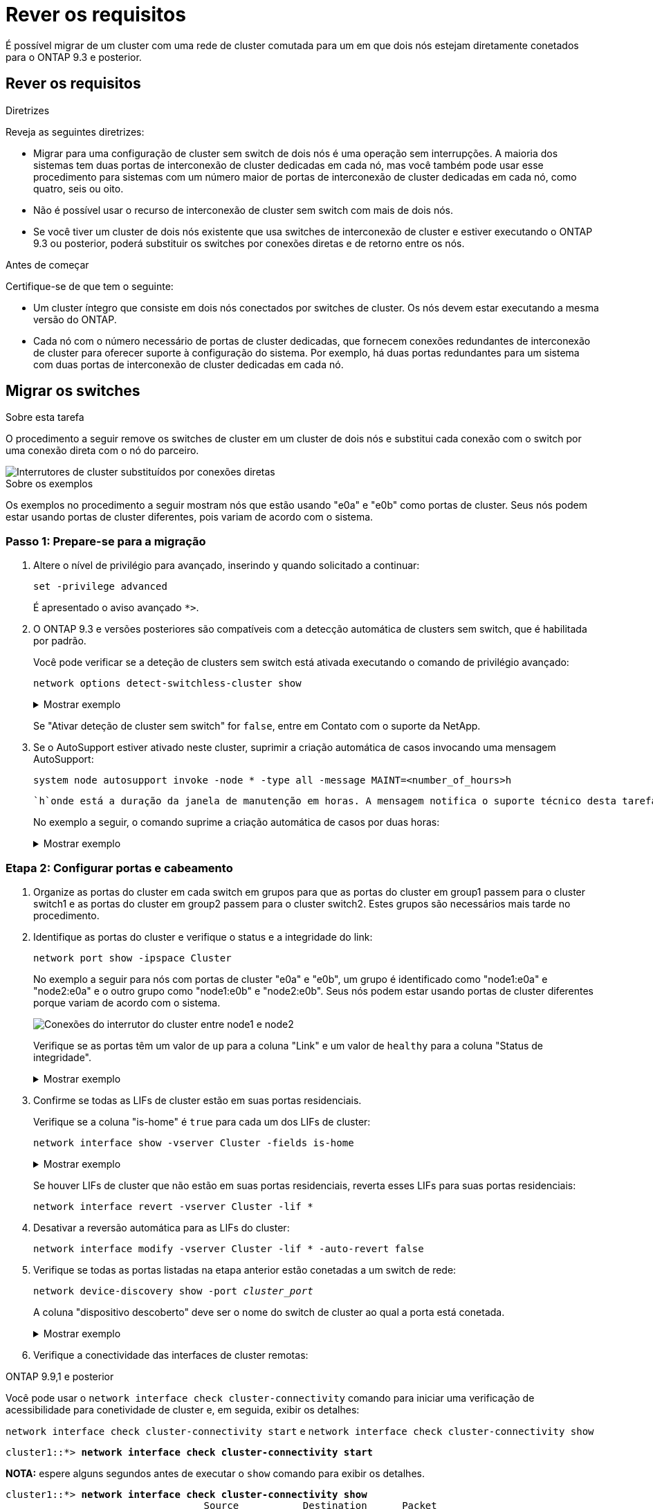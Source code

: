 = Rever os requisitos
:allow-uri-read: 


É possível migrar de um cluster com uma rede de cluster comutada para um em que dois nós estejam diretamente conetados para o ONTAP 9.3 e posterior.



== Rever os requisitos

.Diretrizes
Reveja as seguintes diretrizes:

* Migrar para uma configuração de cluster sem switch de dois nós é uma operação sem interrupções. A maioria dos sistemas tem duas portas de interconexão de cluster dedicadas em cada nó, mas você também pode usar esse procedimento para sistemas com um número maior de portas de interconexão de cluster dedicadas em cada nó, como quatro, seis ou oito.
* Não é possível usar o recurso de interconexão de cluster sem switch com mais de dois nós.
* Se você tiver um cluster de dois nós existente que usa switches de interconexão de cluster e estiver executando o ONTAP 9.3 ou posterior, poderá substituir os switches por conexões diretas e de retorno entre os nós.


.Antes de começar
Certifique-se de que tem o seguinte:

* Um cluster íntegro que consiste em dois nós conectados por switches de cluster. Os nós devem estar executando a mesma versão do ONTAP.
* Cada nó com o número necessário de portas de cluster dedicadas, que fornecem conexões redundantes de interconexão de cluster para oferecer suporte à configuração do sistema. Por exemplo, há duas portas redundantes para um sistema com duas portas de interconexão de cluster dedicadas em cada nó.




== Migrar os switches

.Sobre esta tarefa
O procedimento a seguir remove os switches de cluster em um cluster de dois nós e substitui cada conexão com o switch por uma conexão direta com o nó do parceiro.

image::../media/tnsc_clusterswitches_and_direct_connections.PNG[Interrutores de cluster substituídos por conexões diretas]

.Sobre os exemplos
Os exemplos no procedimento a seguir mostram nós que estão usando "e0a" e "e0b" como portas de cluster. Seus nós podem estar usando portas de cluster diferentes, pois variam de acordo com o sistema.



=== Passo 1: Prepare-se para a migração

. Altere o nível de privilégio para avançado, inserindo `y` quando solicitado a continuar:
+
`set -privilege advanced`

+
É apresentado o aviso avançado `*>`.

. O ONTAP 9.3 e versões posteriores são compatíveis com a detecção automática de clusters sem switch, que é habilitada por padrão.
+
Você pode verificar se a deteção de clusters sem switch está ativada executando o comando de privilégio avançado:

+
`network options detect-switchless-cluster show`

+
.Mostrar exemplo
[%collapsible]
====
A saída de exemplo a seguir mostra se a opção está ativada.

[listing]
----
cluster::*> network options detect-switchless-cluster show
   (network options detect-switchless-cluster show)
Enable Switchless Cluster Detection: true
----
====
+
Se "Ativar deteção de cluster sem switch" for `false`, entre em Contato com o suporte da NetApp.

. Se o AutoSupport estiver ativado neste cluster, suprimir a criação automática de casos invocando uma mensagem AutoSupport:
+
`system node autosupport invoke -node * -type all -message MAINT=<number_of_hours>h`

+
 `h`onde está a duração da janela de manutenção em horas. A mensagem notifica o suporte técnico desta tarefa de manutenção para que possa suprimir a criação automática de casos durante a janela de manutenção.

+
No exemplo a seguir, o comando suprime a criação automática de casos por duas horas:

+
.Mostrar exemplo
[%collapsible]
====
[listing]
----
cluster::*> system node autosupport invoke -node * -type all -message MAINT=2h
----
====




=== Etapa 2: Configurar portas e cabeamento

. Organize as portas do cluster em cada switch em grupos para que as portas do cluster em group1 passem para o cluster switch1 e as portas do cluster em group2 passem para o cluster switch2. Estes grupos são necessários mais tarde no procedimento.
. Identifique as portas do cluster e verifique o status e a integridade do link:
+
`network port show -ipspace Cluster`

+
No exemplo a seguir para nós com portas de cluster "e0a" e "e0b", um grupo é identificado como "node1:e0a" e "node2:e0a" e o outro grupo como "node1:e0b" e "node2:e0b". Seus nós podem estar usando portas de cluster diferentes porque variam de acordo com o sistema.

+
image::../media/tnsc_clusterswitch_connections.PNG[Conexões do interrutor do cluster entre node1 e node2]

+
Verifique se as portas têm um valor de `up` para a coluna "Link" e um valor de `healthy` para a coluna "Status de integridade".

+
.Mostrar exemplo
[%collapsible]
====
[listing]
----
cluster::> network port show -ipspace Cluster
Node: node1
                                                                 Ignore
                                             Speed(Mbps) Health  Health
Port  IPspace   Broadcast Domain Link  MTU   Admin/Oper	 Status  Status
----- --------- ---------------- ----- ----- ----------- ------- -------
e0a   Cluster   Cluster          up    9000  auto/10000  healthy false
e0b   Cluster   Cluster          up    9000  auto/10000  healthy false

Node: node2
                                                                 Ignore
                                             Speed(Mbps) Health  Health
Port  IPspace   Broadcast Domain Link  MTU   Admin/Oper	 Status  Status
----- --------- ---------------- ----- ----- ----------- ------- -------
e0a   Cluster   Cluster          up    9000  auto/10000  healthy false
e0b   Cluster   Cluster          up    9000  auto/10000  healthy false
4 entries were displayed.
----
====
. Confirme se todas as LIFs de cluster estão em suas portas residenciais.
+
Verifique se a coluna "is-home" é `true` para cada um dos LIFs de cluster:

+
`network interface show -vserver Cluster -fields is-home`

+
.Mostrar exemplo
[%collapsible]
====
[listing]
----
cluster::*> net int show -vserver Cluster -fields is-home
(network interface show)
vserver  lif          is-home
-------- ------------ --------
Cluster  node1_clus1  true
Cluster  node1_clus2  true
Cluster  node2_clus1  true
Cluster  node2_clus2  true
4 entries were displayed.
----
====
+
Se houver LIFs de cluster que não estão em suas portas residenciais, reverta esses LIFs para suas portas residenciais:

+
`network interface revert -vserver Cluster -lif *`

. Desativar a reversão automática para as LIFs do cluster:
+
`network interface modify -vserver Cluster -lif * -auto-revert false`

. Verifique se todas as portas listadas na etapa anterior estão conetadas a um switch de rede:
+
`network device-discovery show -port _cluster_port_`

+
A coluna "dispositivo descoberto" deve ser o nome do switch de cluster ao qual a porta está conetada.

+
.Mostrar exemplo
[%collapsible]
====
O exemplo a seguir mostra que as portas do cluster "e0a" e "e0b" estão corretamente conetadas aos switches do cluster "CS1" e "CS2".

[listing]
----
cluster::> network device-discovery show -port e0a|e0b
  (network device-discovery show)
Node/     Local  Discovered
Protocol  Port   Device (LLDP: ChassisID)  Interface  Platform
--------- ------ ------------------------- ---------- ----------
node1/cdp
          e0a    cs1                       0/11       BES-53248
          e0b    cs2                       0/12       BES-53248
node2/cdp
          e0a    cs1                       0/9        BES-53248
          e0b    cs2                       0/9        BES-53248
4 entries were displayed.
----
====
. Verifique a conectividade das interfaces de cluster remotas:


[role="tabbed-block"]
====
.ONTAP 9.9,1 e posterior
--
Você pode usar o `network interface check cluster-connectivity` comando para iniciar uma verificação de acessibilidade para conetividade de cluster e, em seguida, exibir os detalhes:

`network interface check cluster-connectivity start` e `network interface check cluster-connectivity show`

[listing, subs="+quotes"]
----
cluster1::*> *network interface check cluster-connectivity start*
----
*NOTA:* espere alguns segundos antes de executar o `show` comando para exibir os detalhes.

[listing, subs="+quotes"]
----
cluster1::*> *network interface check cluster-connectivity show*
                                  Source           Destination      Packet
Node   Date                       LIF              LIF              Loss
------ -------------------------- ---------------- ---------------- -----------
node1
       3/5/2022 19:21:18 -06:00   node1_clus2      node2-clus1      none
       3/5/2022 19:21:20 -06:00   node1_clus2      node2_clus2      none
node2
       3/5/2022 19:21:18 -06:00   node2_clus2      node1_clus1      none
       3/5/2022 19:21:20 -06:00   node2_clus2      node1_clus2      none
----
--
.Todos os lançamentos do ONTAP
--
Para todas as versões do ONTAP, você também pode usar o `cluster ping-cluster -node <name>` comando para verificar a conetividade:

`cluster ping-cluster -node <name>`

[listing, subs="+quotes"]
----
cluster1::*> *cluster ping-cluster -node local*
Host is node2
Getting addresses from network interface table...
Cluster node1_clus1 169.254.209.69 node1 e0a
Cluster node1_clus2 169.254.49.125 node1 e0b
Cluster node2_clus1 169.254.47.194 node2 e0a
Cluster node2_clus2 169.254.19.183 node2 e0b
Local = 169.254.47.194 169.254.19.183
Remote = 169.254.209.69 169.254.49.125
Cluster Vserver Id = 4294967293
Ping status:

Basic connectivity succeeds on 4 path(s)
Basic connectivity fails on 0 path(s)

Detected 9000 byte MTU on 4 path(s):
Local 169.254.47.194 to Remote 169.254.209.69
Local 169.254.47.194 to Remote 169.254.49.125
Local 169.254.19.183 to Remote 169.254.209.69
Local 169.254.19.183 to Remote 169.254.49.125
Larger than PMTU communication succeeds on 4 path(s)
RPC status:
2 paths up, 0 paths down (tcp check)
2 paths up, 0 paths down (udp check)
----
--
====
. [[step7]] Verifique se o cluster está saudável:
+
`cluster ring show`

+
Todas as unidades devem ser principais ou secundárias.

. Configure a configuração sem switch para as portas do grupo 1.
+

IMPORTANT: Para evitar possíveis problemas de rede, você deve desconetar as portas do group1 e reconectá-las o mais rápido possível, por exemplo, *em menos de 20 segundos*.

+
.. Desconete todos os cabos das portas do group1 ao mesmo tempo.
+
No exemplo a seguir, os cabos são desconetados da porta "e0a" em cada nó e o tráfego do cluster continua através do switch e da porta "e0b" em cada nó:

+
image::../media/tnsc_clusterswitch1_disconnected.PNG[ClusterSwitch1 desligado]

.. Faça o cabo das portas em group1 de volta para trás.
+
No exemplo seguinte, "e0a" no node1 está ligado a "e0a" no node2:

+
image::../media/tnsc_ports_e0a_direct_connection.PNG[Ligação direta entre as portas "e0a"]



. A opção de rede de cluster sem switch faz a transição de `false` para `true`. Isso pode levar até 45 segundos. Confirme se a opção sem switch está definida como `true`:
+
`network options switchless-cluster show`

+
O exemplo a seguir mostra que o cluster sem switch está habilitado:

+
[listing]
----
cluster::*> network options switchless-cluster show
Enable Switchless Cluster: true
----
. Verifique a conectividade das interfaces de cluster remotas:


[role="tabbed-block"]
====
.ONTAP 9.9,1 e posterior
--
Você pode usar o `network interface check cluster-connectivity` comando para iniciar uma verificação de acessibilidade para conetividade de cluster e, em seguida, exibir os detalhes:

`network interface check cluster-connectivity start` e `network interface check cluster-connectivity show`

[listing, subs="+quotes"]
----
cluster1::*> *network interface check cluster-connectivity start*
----
*NOTA:* espere alguns segundos antes de executar o `show` comando para exibir os detalhes.

[listing, subs="+quotes"]
----
cluster1::*> *network interface check cluster-connectivity show*
                                  Source           Destination      Packet
Node   Date                       LIF              LIF              Loss
------ -------------------------- ---------------- ---------------- -----------
node1
       3/5/2022 19:21:18 -06:00   node1_clus2      node2-clus1      none
       3/5/2022 19:21:20 -06:00   node1_clus2      node2_clus2      none
node2
       3/5/2022 19:21:18 -06:00   node2_clus2      node1_clus1      none
       3/5/2022 19:21:20 -06:00   node2_clus2      node1_clus2      none
----
--
.Todos os lançamentos do ONTAP
--
Para todas as versões do ONTAP, você também pode usar o `cluster ping-cluster -node <name>` comando para verificar a conetividade:

`cluster ping-cluster -node <name>`

[listing, subs="+quotes"]
----
cluster1::*> *cluster ping-cluster -node local*
Host is node2
Getting addresses from network interface table...
Cluster node1_clus1 169.254.209.69 node1 e0a
Cluster node1_clus2 169.254.49.125 node1 e0b
Cluster node2_clus1 169.254.47.194 node2 e0a
Cluster node2_clus2 169.254.19.183 node2 e0b
Local = 169.254.47.194 169.254.19.183
Remote = 169.254.209.69 169.254.49.125
Cluster Vserver Id = 4294967293
Ping status:

Basic connectivity succeeds on 4 path(s)
Basic connectivity fails on 0 path(s)

Detected 9000 byte MTU on 4 path(s):
Local 169.254.47.194 to Remote 169.254.209.69
Local 169.254.47.194 to Remote 169.254.49.125
Local 169.254.19.183 to Remote 169.254.209.69
Local 169.254.19.183 to Remote 169.254.49.125
Larger than PMTU communication succeeds on 4 path(s)
RPC status:
2 paths up, 0 paths down (tcp check)
2 paths up, 0 paths down (udp check)
----
--
====

IMPORTANT: Antes de prosseguir para a próxima etapa, você deve esperar pelo menos dois minutos para confirmar uma conexão de trabalho de volta para trás no grupo 1.

. [[step11]] Configure a configuração sem switch para as portas no grupo 2.
+

IMPORTANT: Para evitar possíveis problemas de rede, você deve desconetar as portas do group2 e reconectá-las o mais rápido possível, por exemplo, *em menos de 20 segundos*.

+
.. Desconete todos os cabos das portas do group2 ao mesmo tempo.
+
No exemplo a seguir, os cabos são desconetados da porta "e0b" em cada nó e o tráfego de cluster continua através da conexão direta entre as portas "e0a":

+
image::../media/tnsc_clusterswitch2_disconnected.PNG[ClusterSwitch2 desligado]

.. Faça o cabo das portas em group2 de volta para trás.
+
No exemplo seguinte, "e0a" no node1 está ligado a "e0a" no node2 e "e0b" no node1 está ligado a "e0b" no node2:

+
image::../media/tnsc_node1_and_node2_direct_connection.PNG[Conexão direta entre portas no node1 e no node2]







=== Etapa 3: Verifique a configuração

. Verifique se as portas em ambos os nós estão corretamente conetadas:
+
`network device-discovery show -port _cluster_port_`

+
.Mostrar exemplo
[%collapsible]
====
O exemplo a seguir mostra que as portas de cluster "e0a" e "e0b" estão corretamente conetadas à porta correspondente no parceiro de cluster:

[listing]
----
cluster::> net device-discovery show -port e0a|e0b
  (network device-discovery show)
Node/      Local  Discovered
Protocol   Port   Device (LLDP: ChassisID)  Interface  Platform
---------- ------ ------------------------- ---------- ----------
node1/cdp
           e0a    node2                     e0a        AFF-A300
           e0b    node2                     e0b        AFF-A300
node1/lldp
           e0a    node2 (00:a0:98:da:16:44) e0a        -
           e0b    node2 (00:a0:98:da:16:44) e0b        -
node2/cdp
           e0a    node1                     e0a        AFF-A300
           e0b    node1                     e0b        AFF-A300
node2/lldp
           e0a    node1 (00:a0:98:da:87:49) e0a        -
           e0b    node1 (00:a0:98:da:87:49) e0b        -
8 entries were displayed.
----
====
. Reative a reversão automática para as LIFs do cluster:
+
`network interface modify -vserver Cluster -lif * -auto-revert true`

. Verifique se todos os LIFs estão em casa. Isso pode levar alguns segundos.
+
`network interface show -vserver Cluster -lif _lif_name_`

+
.Mostrar exemplo
[%collapsible]
====
Os LIFs foram revertidos se a coluna "está em Casa" for `true`, como mostrado para `node1_clus2` e `node2_clus2` no exemplo a seguir:

[listing]
----
cluster::> network interface show -vserver Cluster -fields curr-port,is-home
vserver  lif           curr-port is-home
-------- ------------- --------- -------
Cluster  node1_clus1   e0a       true
Cluster  node1_clus2   e0b       true
Cluster  node2_clus1   e0a       true
Cluster  node2_clus2   e0b       true
4 entries were displayed.
----
====
+
Se qualquer LIFS de cluster não retornou às portas iniciais, reverta-as manualmente do nó local:

+
`network interface revert -vserver Cluster -lif _lif_name_`

. Verifique o status do cluster dos nós a partir do console do sistema de qualquer nó:
+
`cluster show`

+
.Mostrar exemplo
[%collapsible]
====
O exemplo a seguir mostra epsilon em ambos os nós a ser `false`:

[listing]
----
Node  Health  Eligibility Epsilon
----- ------- ----------- --------
node1 true    true        false
node2 true    true        false
2 entries were displayed.
----
====
. Verifique a conectividade das interfaces de cluster remotas:


[role="tabbed-block"]
====
.ONTAP 9.9,1 e posterior
--
Você pode usar o `network interface check cluster-connectivity` comando para iniciar uma verificação de acessibilidade para conetividade de cluster e, em seguida, exibir os detalhes:

`network interface check cluster-connectivity start` e `network interface check cluster-connectivity show`

[listing, subs="+quotes"]
----
cluster1::*> *network interface check cluster-connectivity start*
----
*NOTA:* espere alguns segundos antes de executar o `show` comando para exibir os detalhes.

[listing, subs="+quotes"]
----
cluster1::*> *network interface check cluster-connectivity show*
                                  Source           Destination      Packet
Node   Date                       LIF              LIF              Loss
------ -------------------------- ---------------- ---------------- -----------
node1
       3/5/2022 19:21:18 -06:00   node1_clus2      node2-clus1      none
       3/5/2022 19:21:20 -06:00   node1_clus2      node2_clus2      none
node2
       3/5/2022 19:21:18 -06:00   node2_clus2      node1_clus1      none
       3/5/2022 19:21:20 -06:00   node2_clus2      node1_clus2      none
----
--
.Todos os lançamentos do ONTAP
--
Para todas as versões do ONTAP, você também pode usar o `cluster ping-cluster -node <name>` comando para verificar a conetividade:

`cluster ping-cluster -node <name>`

[listing, subs="+quotes"]
----
cluster1::*> *cluster ping-cluster -node local*
Host is node2
Getting addresses from network interface table...
Cluster node1_clus1 169.254.209.69 node1 e0a
Cluster node1_clus2 169.254.49.125 node1 e0b
Cluster node2_clus1 169.254.47.194 node2 e0a
Cluster node2_clus2 169.254.19.183 node2 e0b
Local = 169.254.47.194 169.254.19.183
Remote = 169.254.209.69 169.254.49.125
Cluster Vserver Id = 4294967293
Ping status:

Basic connectivity succeeds on 4 path(s)
Basic connectivity fails on 0 path(s)

Detected 9000 byte MTU on 4 path(s):
Local 169.254.47.194 to Remote 169.254.209.69
Local 169.254.47.194 to Remote 169.254.49.125
Local 169.254.19.183 to Remote 169.254.209.69
Local 169.254.19.183 to Remote 169.254.49.125
Larger than PMTU communication succeeds on 4 path(s)
RPC status:
2 paths up, 0 paths down (tcp check)
2 paths up, 0 paths down (udp check)
----
--
====
. [[step6]] se você suprimiu a criação automática de casos, reative-a invocando uma mensagem AutoSupport:
+
`system node autosupport invoke -node * -type all -message MAINT=END`

+
Para obter mais informações, link:https://kb.netapp.com/Advice_and_Troubleshooting/Data_Storage_Software/ONTAP_OS/How_to_suppress_automatic_case_creation_during_scheduled_maintenance_windows_-_ONTAP_9["NetApp KB artigo 1010449: Como suprimir a criação automática de casos durante janelas de manutenção programada"^]consulte .

. Altere o nível de privilégio de volta para admin:
+
`set -privilege admin`


